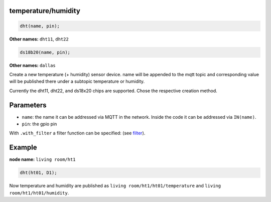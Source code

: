 temperature/humidity
====================

..  code-block:: cpp

    dht(name, pin);

**Other names:** ``dht11``, ``dht22``

..  code-block:: cpp

    ds18b20(name, pin);

**Other names:** ``dallas``

Create a new temperature (+ humidity) sensor device.
name will be appended to the mqtt topic and corresponding
value will be published there under a subtopic temperature
or humidity.

Currently the dht11, dht22, and ds18x20 chips are supported. Chose
the respective creation method.

Parameters
==========

- ``name``: the name it can be addressed via MQTT in the network. Inside the code
  it can be addressed via ``IN(name)``.

- ``pin``: the gpio pin

With ``.with_filter`` a filter function can be specified: (see `filter <filter.rst>`_).

Example
=======

**node name:** ``living room/ht1``

..  code-block:: cpp

    dht(ht01, D1);

Now temperature and humidity are published as
``living room/ht1/ht01/temperature`` and ``living room/ht1/ht01/humidity``.